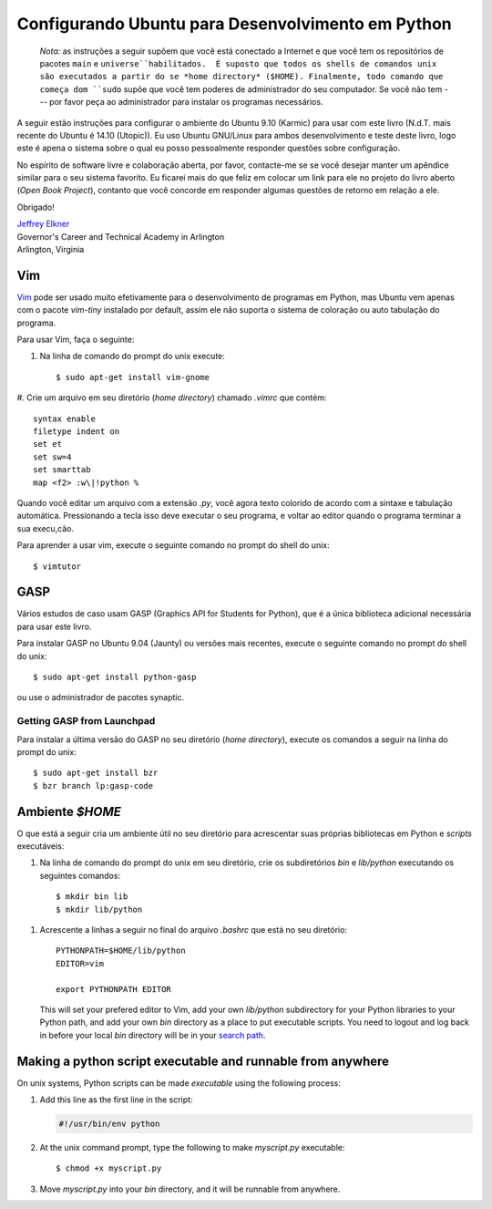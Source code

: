 ..  Copyright (C)  Jeffrey Elkner, Peter Wentworth, Allen B. Downey, Chris
    Meyers, and Dario Mitchell.  Permission is granted to copy, distribute
    and/or modify this document under the terms of the GNU Free Documentation
    License, Version 1.3 or any later version published by the Free Software
    Foundation; with Invariant Sections being Forward, Prefaces, and
    Contributor List, no Front-Cover Texts, and no Back-Cover Texts.  A copy of
    the license is included in the section entitled "GNU Free Documentation
    License".

.. Configuring Ubuntu for Python Development
.. =========================================

Configurando Ubuntu para Desenvolvimento em Python
==================================================

    ..
       *Note:* the following instructions assume that you are connected to
       the Internet and that you have both the ``main`` and ``universe``
       package repositories enabled.  All unix shell commands are assumed to
       be running from your home directory ($HOME).  Finally, any command that
       begins with ``sudo`` assums that you have administrative rights on your
       machine.  If you do not --- please ask your system administrator about
       installing the software you need.

    *Nota:* as instruções a seguir supõem que você está conectado a
    Internet e que você tem os repositórios de pacotes ``main`` e
    ``universe``habilitados.  É suposto que todos os shells de
    comandos unix são executados a partir do se *home directory*
    ($HOME). Finalmente, todo comando que começa dom ``sudo`` supõe
    que você tem poderes de administrador do seu computador. Se você não
    tem --- por favor peça ao administrador para instalar os programas
    necessários.


..
   What follows are instructions for setting up an Ubuntu 9.10 (Karmic) home
   environment for use with this book. I use Ubuntu GNU/Linux for both development
   and testing of the book, so it is the only system about which I can personally
   answer setup and configuration questions.

A seguir estão instruções para configurar o ambiente do Ubuntu 9.10 (Karmic)
para usar com este livro (N.d.T. mais recente do Ubuntu é 14.10 (Utopic)).
Eu uso Ubuntu GNU/Linux para ambos desenvolvimento e teste deste livro, 
logo este é apena o sistema sobre o qual eu posso pessoalmente responder 
questões sobre configuração.

..
   In the spirit of software freedom and open collaboration, please contact me if
   you would like to maintain a similar appendix for your own favorite system. I'd
   be more than happy to link to it or put it on the Open Book Project site,
   provided you agree to answer user feedback concerning it.


No espírito de software livre e colaboração aberta, por favor, contacte-me se 
se você desejar manter um apêndice similar para o seu sistema favorito. 
Eu ficarei mais do que feliz em colocar um link para ele no projeto do livro aberto
(*Open Book Project*), contanto que você concorde em responder algumas questões
de retorno em relação a ele.

Obrigado!

.. Thanks!

| `Jeffrey Elkner <mailto:jeff@elkner.net>`__
| Governor's Career and Technical Academy in Arlington 
| Arlington, Virginia


Vim
---

..
   `Vim <http://www.vim.org>`__ can be used very effectively for Python
   development, but Ubuntu only comes with the `vim-tiny` package installed by
   default, so it doesn't support color syntax highlighting or auto-indenting.

`Vim <http://www.vim.org>`__ pode ser usado muito efetivamente para o desenvolvimento
de programas em Python, mas Ubuntu vem apenas com o pacote `vim-tiny` instalado por 
default, assim ele não suporta o sistema de coloração ou auto tabulação do programa.

.. To use Vim, do the following:

Para usar Vim, faça o seguinte:

..
   #. From the unix command prompt, run::

#. Na linha de comando do prompt do unix execute::

       $ sudo apt-get install vim-gnome

#. Crie um arquivo em seu diretório (*home directory*) chamado `.vimrc` 
que contém::

       syntax enable
       filetype indent on
       set et
       set sw=4
       set smarttab
       map <f2> :w\|!python %

.. 
   #. Create a file in your home directory named `.vimrc` that contains the
      following::

..
   When you edit a file with a `.py` extension, you should now have color systax
   highlighting and auto indenting. Pressing the key should run your program, and
   bring you back to the editor when the program completes.

Quando você editar um arquivo com a extensão `.py`, você agora texto colorido
de acordo com a sintaxe e tabulação automática. Pressionando a tecla isso deve 
executar o seu programa, e voltar ao editor quando o programa terminar a sua
execu,cão.
 
.. To learn to use vim, run the following command at a unix command
   prompt::

Para aprender a usar vim, execute o seguinte comando no prompt do shell do unix::

    $ vimtutor


.. _installing-gasp:

GASP
----

.. Several of the case studies use GASP (Graphics API for Students for Python),
.. which is the only additional library needed to use this book.

Vários estudos de caso usam GASP (Graphics API for Students for Python),
que é a única biblioteca adicional necessária para usar este livro.

.. To install GASP on Ubuntu 9.04 (Jaunty) or later, run the following command
   at a unix command prompt::

Para instalar GASP no Ubuntu 9.04 (Jaunty) ou versões mais recentes, execute o 
seguinte comando no prompt do shell do unix::

    $ sudo apt-get install python-gasp

.. or use the synaptic package manager.

ou use o administrador de pacotes synaptic.


Getting GASP from Launchpad
^^^^^^^^^^^^^^^^^^^^^^^^^^^

.. To install the latest version of GASP into your home directory, run the
   following commands at a unix command prompt::

Para instalar a última versão do GASP no seu diretório (*home directory*), 
execute os comandos a seguir na linha do prompt do unix::

    $ sudo apt-get install bzr
    $ bzr branch lp:gasp-code    
    

.. `$HOME` environment
.. -------------------

Ambiente `$HOME` 
----------------

.. The following creates a useful environment in your home directory for
   adding your own Python libraries and executable scripts:

O que está a seguir cria um ambiente útil no seu diretório para 
acrescentar suas próprias bibliotecas em Python e *scripts* executáveis:

..
   #. From the command prompt in your home directory, create `bin` and
      `lib/python` subdirectories by running the following commands::

#. Na linha de comando do prompt do unix em seu diretório, crie os 
   subdiretórios `bin` e  `lib/python` executando os seguintes comandos::

        $ mkdir bin lib
        $ mkdir lib/python

.. 
   #. Add the following lines to the bottom of your `.bashrc` in your home
      directory::

      This will set your prefered editor to Vim, add your own `lib/python`
      subdirectory for your Python libraries to your Python path, and add your own 
      `bin` directory as a place to put executable scripts. You need to logout and 
      log back in before your local `bin` directory will be in your `search path
      <http://en.wikipedia.org/wiki/Path_(variable)>`__.

#. Acrescente a linhas a seguir no final do arquivo `.bashrc` que está no 
   seu diretório::

        PYTHONPATH=$HOME/lib/python
        EDITOR=vim
    
        export PYTHONPATH EDITOR

   This will set your prefered editor to Vim, add your own `lib/python`
   subdirectory for your Python libraries to your Python path, and add your own 
   `bin` directory as a place to put executable scripts. You need to logout and 
   log back in before your local `bin` directory will be in your `search path
   <http://en.wikipedia.org/wiki/Path_(variable)>`__.


Making a python script executable and runnable from anywhere
------------------------------------------------------------

On unix systems, Python scripts can be made *executable* using the following
process:

#. Add this line as the first line in the script:

   .. sourcecode:: python
    
       #!/usr/bin/env python

#. At the unix command prompt, type the following to make `myscript.py`
   executable::

       $ chmod +x myscript.py

#. Move `myscript.py` into your `bin` directory, and it will be runnable from
   anywhere.
